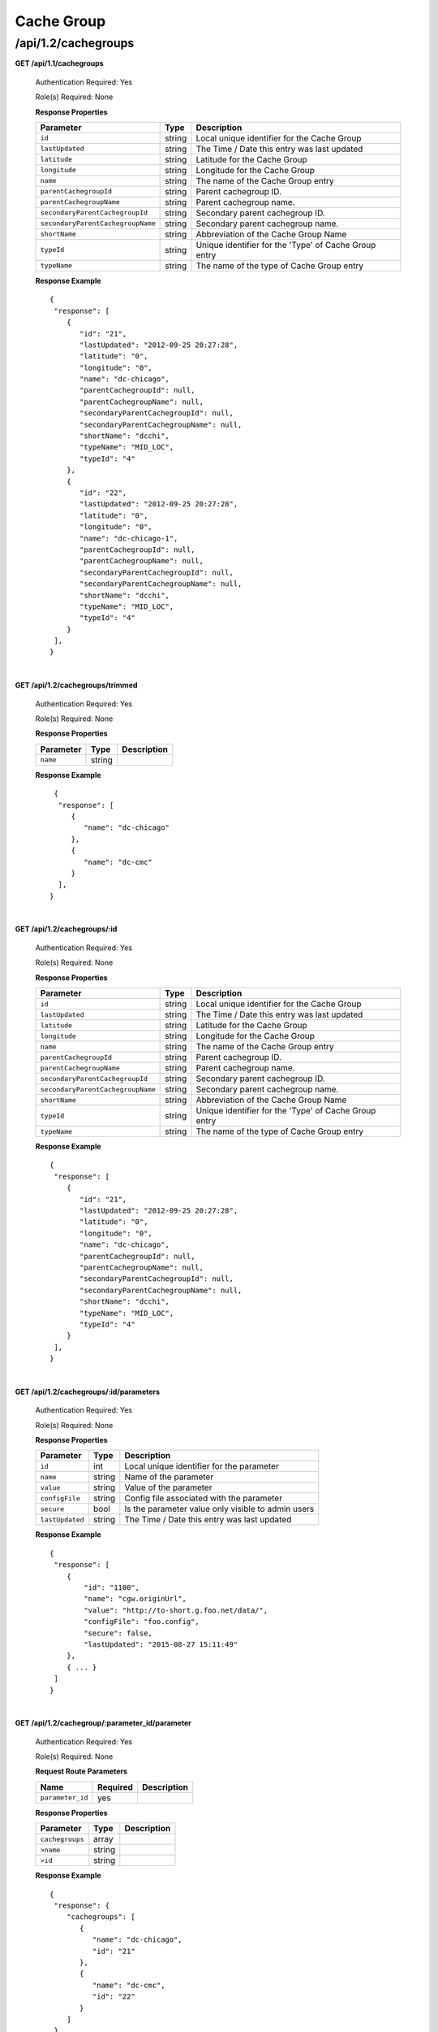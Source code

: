 .. 
.. 
.. Licensed under the Apache License, Version 2.0 (the "License");
.. you may not use this file except in compliance with the License.
.. You may obtain a copy of the License at
.. 
..     http://www.apache.org/licenses/LICENSE-2.0
.. 
.. Unless required by applicable law or agreed to in writing, software
.. distributed under the License is distributed on an "AS IS" BASIS,
.. WITHOUT WARRANTIES OR CONDITIONS OF ANY KIND, either express or implied.
.. See the License for the specific language governing permissions and
.. limitations under the License.
.. 

.. _to-api-v12-cachegroup:

Cache Group
===========

.. _to-api-v12-cachegroups-route:

/api/1.2/cachegroups
++++++++++++++++++++

**GET /api/1.1/cachegroups**

  Authentication Required: Yes

  Role(s) Required: None

  **Response Properties**

  +-----------------------------------+--------+--------------------------------------------------------------------------+
  | Parameter                         | Type   | Description                                                              |
  +===================================+========+==========================================================================+
  | ``id``                            | string | Local unique identifier for the Cache Group                              |
  +-----------------------------------+--------+--------------------------------------------------------------------------+
  | ``lastUpdated``                   | string | The Time / Date this entry was last updated                              |
  +-----------------------------------+--------+--------------------------------------------------------------------------+
  | ``latitude``                      | string | Latitude for the Cache Group                                             |
  +-----------------------------------+--------+--------------------------------------------------------------------------+
  | ``longitude``                     | string | Longitude for the Cache Group                                            |
  +-----------------------------------+--------+--------------------------------------------------------------------------+
  | ``name``                          | string | The name of the Cache Group entry                                        |
  +-----------------------------------+--------+--------------------------------------------------------------------------+
  | ``parentCachegroupId``            | string | Parent cachegroup ID.                                                    |
  +-----------------------------------+--------+--------------------------------------------------------------------------+
  | ``parentCachegroupName``          | string | Parent cachegroup name.                                                  |
  +-----------------------------------+--------+--------------------------------------------------------------------------+
  | ``secondaryParentCachegroupId``   | string | Secondary parent cachegroup ID.                                          |
  +-----------------------------------+--------+--------------------------------------------------------------------------+
  | ``secondaryParentCachegroupName`` | string | Secondary parent cachegroup name.                                        |
  +-----------------------------------+--------+--------------------------------------------------------------------------+
  | ``shortName``                     | string | Abbreviation of the Cache Group Name                                     |
  +-----------------------------------+--------+--------------------------------------------------------------------------+
  | ``typeId``                        | string | Unique identifier for the 'Type' of Cache Group entry                    |
  +-----------------------------------+--------+--------------------------------------------------------------------------+
  | ``typeName``                      | string | The name of the type of Cache Group entry                                |
  +-----------------------------------+--------+--------------------------------------------------------------------------+

  **Response Example** ::

    {
     "response": [
        {
           "id": "21",
           "lastUpdated": "2012-09-25 20:27:28",
           "latitude": "0",
           "longitude": "0",
           "name": "dc-chicago",
           "parentCachegroupId": null,
           "parentCachegroupName": null,
           "secondaryParentCachegroupId": null,
           "secondaryParentCachegroupName": null,
           "shortName": "dcchi",
           "typeName": "MID_LOC",
           "typeId": "4"
        },
        {
           "id": "22",
           "lastUpdated": "2012-09-25 20:27:28",
           "latitude": "0",
           "longitude": "0",
           "name": "dc-chicago-1",
           "parentCachegroupId": null,
           "parentCachegroupName": null,
           "secondaryParentCachegroupId": null,
           "secondaryParentCachegroupName": null,
           "shortName": "dcchi",
           "typeName": "MID_LOC",
           "typeId": "4"
        }
     ],
    }

|

**GET /api/1.2/cachegroups/trimmed**

  Authentication Required: Yes

  Role(s) Required: None

  **Response Properties**

  +----------------------+--------+------------------------------------------------+
  | Parameter            | Type   | Description                                    |
  +======================+========+================================================+
  |``name``              | string |                                                |
  +----------------------+--------+------------------------------------------------+

  **Response Example** ::

      {
       "response": [
          {
             "name": "dc-chicago"
          },
          {
             "name": "dc-cmc"
          }
       ],
     }

|

**GET /api/1.2/cachegroups/:id**

  Authentication Required: Yes

  Role(s) Required: None

  **Response Properties**

  +-----------------------------------+--------+--------------------------------------------------------------------------+
  | Parameter                         | Type   | Description                                                              |
  +===================================+========+==========================================================================+
  | ``id``                            | string | Local unique identifier for the Cache Group                              |
  +-----------------------------------+--------+--------------------------------------------------------------------------+
  | ``lastUpdated``                   | string | The Time / Date this entry was last updated                              |
  +-----------------------------------+--------+--------------------------------------------------------------------------+
  | ``latitude``                      | string | Latitude for the Cache Group                                             |
  +-----------------------------------+--------+--------------------------------------------------------------------------+
  | ``longitude``                     | string | Longitude for the Cache Group                                            |
  +-----------------------------------+--------+--------------------------------------------------------------------------+
  | ``name``                          | string | The name of the Cache Group entry                                        |
  +-----------------------------------+--------+--------------------------------------------------------------------------+
  | ``parentCachegroupId``            | string | Parent cachegroup ID.                                                    |
  +-----------------------------------+--------+--------------------------------------------------------------------------+
  | ``parentCachegroupName``          | string | Parent cachegroup name.                                                  |
  +-----------------------------------+--------+--------------------------------------------------------------------------+
  | ``secondaryParentCachegroupId``   | string | Secondary parent cachegroup ID.                                          |
  +-----------------------------------+--------+--------------------------------------------------------------------------+
  | ``secondaryParentCachegroupName`` | string | Secondary parent cachegroup name.                                        |
  +-----------------------------------+--------+--------------------------------------------------------------------------+
  | ``shortName``                     | string | Abbreviation of the Cache Group Name                                     |
  +-----------------------------------+--------+--------------------------------------------------------------------------+
  | ``typeId``                        | string | Unique identifier for the 'Type' of Cache Group entry                    |
  +-----------------------------------+--------+--------------------------------------------------------------------------+
  | ``typeName``                      | string | The name of the type of Cache Group entry                                |
  +-----------------------------------+--------+--------------------------------------------------------------------------+

  **Response Example** ::

    {
     "response": [
        {
           "id": "21",
           "lastUpdated": "2012-09-25 20:27:28",
           "latitude": "0",
           "longitude": "0",
           "name": "dc-chicago",
           "parentCachegroupId": null,
           "parentCachegroupName": null,
           "secondaryParentCachegroupId": null,
           "secondaryParentCachegroupName": null,
           "shortName": "dcchi",
           "typeName": "MID_LOC",
           "typeId": "4"
        }
     ],
    }

|

**GET /api/1.2/cachegroups/:id/parameters**

  Authentication Required: Yes

  Role(s) Required: None

  **Response Properties**

  +-----------------------------------+--------+--------------------------------------------------------------------------+
  | Parameter                         | Type   | Description                                                              |
  +===================================+========+==========================================================================+
  | ``id``                            |   int  | Local unique identifier for the parameter                                |
  +-----------------------------------+--------+--------------------------------------------------------------------------+
  | ``name``                          | string | Name of the parameter                                                    |
  +-----------------------------------+--------+--------------------------------------------------------------------------+
  | ``value``                         | string | Value of the parameter                                                   |
  +-----------------------------------+--------+--------------------------------------------------------------------------+
  | ``configFile``                    | string | Config file associated with the parameter                                |
  +-----------------------------------+--------+--------------------------------------------------------------------------+
  | ``secure``                        |  bool  | Is the parameter value only visible to admin users                       |
  +-----------------------------------+--------+--------------------------------------------------------------------------+
  | ``lastUpdated``                   | string | The Time / Date this entry was last updated                              |
  +-----------------------------------+--------+--------------------------------------------------------------------------+

  **Response Example** ::

    {
     "response": [
        {
            "id": "1100",
            "name": "cgw.originUrl",
            "value": "http://to-short.g.foo.net/data/",
            "configFile": "foo.config",
            "secure": false,
            "lastUpdated": "2015-08-27 15:11:49"
        },
        { ... }
     ]
    }

|

**GET /api/1.2/cachegroup/:parameter_id/parameter**

  Authentication Required: Yes

  Role(s) Required: None

  **Request Route Parameters**

  +------------------+----------+-------------+
  |       Name       | Required | Description |
  +==================+==========+=============+
  | ``parameter_id`` | yes      |             |
  +------------------+----------+-------------+

  **Response Properties**

  +-----------------+--------+-------------+
  |    Parameter    |  Type  | Description |
  +=================+========+=============+
  | ``cachegroups`` | array  |             |
  +-----------------+--------+-------------+
  | ``>name``       | string |             |
  +-----------------+--------+-------------+
  | ``>id``         | string |             |
  +-----------------+--------+-------------+

  **Response Example** ::

    {
     "response": {
        "cachegroups": [
           {
              "name": "dc-chicago",
              "id": "21"
           },
           {
              "name": "dc-cmc",
              "id": "22"
           }
        ]
     },
    }

|

**GET /api/1.2/cachegroupparameters**

  Authentication Required: Yes

  Role(s) Required: None

  **Response Properties**

  +--------------------------+--------+-----------------------------------------+
  |        Parameter         |  Type  |               Description               |
  +==========================+========+=========================================+
  | ``cachegroupParameters`` | array  | A collection of cache group parameters. |
  +--------------------------+--------+-----------------------------------------+
  | ``>parameter``           | string |                                         |
  +--------------------------+--------+-----------------------------------------+
  | ``>lastUpdated``         | string |                                         |
  +--------------------------+--------+-----------------------------------------+
  | ``>cachegroup``          | string |                                         |
  +--------------------------+--------+-----------------------------------------+

  **Response Example** ::

    {
     "response": {
        "cachegroupParameters": [
           {
              "parameter": "379",
              "lastUpdated": "2013-08-05 18:49:37",
              "cachegroup": "us-ca-sanjose"
           },
           {
              "parameter": "380",
              "lastUpdated": "2013-08-05 18:49:37",
              "cachegroup": "us-ca-sanjose"
           },
           {
              "parameter": "379",
              "lastUpdated": "2013-08-05 18:49:37",
              "cachegroup": "us-ma-woburn"
           }
        ]
     },
    }

|

**GET /api/1.2/cachegroups/:parameter_id/parameter/available**

  Authentication Required: Yes

  Role(s) Required: None

  **Request Route Parameters**

  +------------------+----------+-------------+
  |       Name       | Required | Description |
  +==================+==========+=============+
  | ``parameter_id`` | yes      |             |
  +------------------+----------+-------------+

  **Response Properties**

  +----------------------+--------+------------------------------------------------+
  | Parameter            | Type   | Description                                    |
  +======================+========+================================================+
  |``name``              |        |                                                |
  +----------------------+--------+------------------------------------------------+
  |``id``                |        |                                                |
  +----------------------+--------+------------------------------------------------+

  **Response Example** ::

    {
     "response": [
        {
           "name": "dc-chicago",
           "id": "21"
        },
        {
           "name": "dc-cmc",
           "id": "22"
        }
     ],
    }

|

**POST /api/1.2/cachegroups**

  Create cache group.

  Authentication Required: Yes

  Role(s) Required: admin or oper

  **Request Parameters**

  +---------------------------------+----------+-------------------------------------------------------------------+
  | Name                            | Required | Description                                                       |
  +=================================+==========+===================================================================+
  | ``name``                        | yes      | The name of the Cache Group entry                                 |
  +---------------------------------+----------+-------------------------------------------------------------------+
  | ``shortName``                   | yes      | Abbreviation of the Cache Group Name                              |
  +---------------------------------+----------+-------------------------------------------------------------------+
  | ``latitude``                    | no       | Latitude for the Cache Group                                      |
  +---------------------------------+----------+-------------------------------------------------------------------+
  | ``longitude``                   | no       | Longitude for the Cache Group                                     |
  +---------------------------------+----------+-------------------------------------------------------------------+
  | ``parentCachegroup``            | no       | Name of Parent Cache Group entry.                                 |
  +---------------------------------+----------+-------------------------------------------------------------------+
  | ``secondaryParentCachegroup``   | no       | Name of Secondary Parent Cache Group entry.                       |
  +---------------------------------+----------+-------------------------------------------------------------------+
  | ``typeName``                    | yes      | The type of Cache Group entry, "EDGE_LOC", "MID_LOC" or "ORG_LOC" |
  +---------------------------------+----------+-------------------------------------------------------------------+

  **Request Example** ::

    {
        "name": "cache_group_edge",
        "shortName": "cg_edge",
        "latitude": 12,
        "longitude": 45,
        "parentCachegroup": "cache_group_mid",
        "typeName": "EDGE_LOC"
    }

  **Response Properties**

  +------------------------------------+--------+-------------------------------------------------------------------+
  | Parameter                          | Type   | Description                                                       |
  +====================================+========+===================================================================+
  | ``id``                             | string | The id of cache group                                             |
  +------------------------------------+--------+-------------------------------------------------------------------+
  | ``name``                           | string | The name of the Cache Group entry                                 |
  +------------------------------------+--------+-------------------------------------------------------------------+
  | ``shortName``                      | string | Abbreviation of the Cache Group Name                              |
  +------------------------------------+--------+-------------------------------------------------------------------+
  | ``latitude``                       | string | Latitude for the Cache Group                                      |
  +------------------------------------+--------+-------------------------------------------------------------------+
  | ``longitude``                      | string | Longitude for the Cache Group                                     |
  +------------------------------------+--------+-------------------------------------------------------------------+
  | ``parentCachegroup``               | string | Name of Parent Cache Group entry.                                 |
  +------------------------------------+--------+-------------------------------------------------------------------+
  | ``parentCachegroupId``             | string | id of Parent Cache Group entry.                                   |
  +------------------------------------+--------+-------------------------------------------------------------------+
  | ``secondaryParentCachegroup``      | string | Name of Secondary Parent Cache Group entry.                       |
  +------------------------------------+--------+-------------------------------------------------------------------+
  | ``secondaryParentCachegroupId``    | string | id of Secondary Parent Cache Group entry.                         |
  +------------------------------------+--------+-------------------------------------------------------------------+
  | ``typeName``                       | string | The type of Cache Group entry, "EDGE_LOC", "MID_LOC" or "ORG_LOC" |
  +------------------------------------+--------+-------------------------------------------------------------------+
  | ``lastUpdated``                    | string | The Time / Date this entry was last updated                       |
  +------------------------------------+--------+-------------------------------------------------------------------+
  | ``alerts``                         | array  | A collection of alert messages.                                   |
  +------------------------------------+--------+-------------------------------------------------------------------+
  | ``>level``                         | string | Success, info, warning or error.                                  |
  +------------------------------------+--------+-------------------------------------------------------------------+
  | ``>text``                          | string | Alert message.                                                    |
  +------------------------------------+--------+-------------------------------------------------------------------+

  **Response Example** ::

    {
        "alerts": [
                  {
                          "level": "success",
                          "text": "Cachegroup successfully created: cache_group_edge"
                  }
          ],
        "response": {
            'longitude' : '45',
            'lastUpdated' : '2016-01-25 13:55:30',
            'shortName' : 'cg_edge',
            'name' : 'cache_group_edge',
            'parentCachegroup' : 'cache_group_mid',
            'secondaryParentCachegroup' : null,
            'latitude' : '12',
            'typeName' : 'EDGE_LOC',
            'id' : '104',
            'parentCachegroupId' : '103',
            'secondaryParentCachegroupId' : null
        }
    }
   
|

**PUT /api/1.2/cachegroups/{:id}**

  Update cache group.

  Authentication Required: Yes

  Role(s) Required: admin or oper

  **Request Route Parameters**

  +------+----------+------------------------------------+
  | Name | Required | Description                        |
  +======+==========+====================================+
  | id   | yes      | The id of the cache group to edit. |
  +------+----------+------------------------------------+

  **Request Parameters**

  +---------------------------------+----------+-------------------------------------------------------------------+
  | Name                            | Required | Description                                                       |
  +=================================+==========+===================================================================+
  | ``name``                        | yes      | The name of the Cache Group entry                                 |
  +---------------------------------+----------+-------------------------------------------------------------------+
  | ``shortName``                   | yes      | Abbreviation of the Cache Group Name                              |
  +---------------------------------+----------+-------------------------------------------------------------------+
  | ``latitude``                    | no       | Latitude for the Cache Group                                      |
  +---------------------------------+----------+-------------------------------------------------------------------+
  | ``longitude``                   | no       | Longitude for the Cache Group                                     |
  +---------------------------------+----------+-------------------------------------------------------------------+
  | ``parentCachegroup``            | no       | Name of Parent Cache Group entry.                                 |
  +---------------------------------+----------+-------------------------------------------------------------------+
  | ``secondaryParentCachegroup``   | no       | Name of Secondary Parent Cache Group entry.                       |
  +---------------------------------+----------+-------------------------------------------------------------------+
  | ``typeName``                    | yes      | The type of Cache Group entry, "EDGE_LOC", "MID_LOC" or "ORG_LOC" |
  +---------------------------------+----------+-------------------------------------------------------------------+

  **Request Example** ::

    {
        "name": "cache_group_edge",
        "shortName": "cg_edge",
        "latitude": 12,
        "longitude": 45,
        "parentCachegroup": "cache_group_mid",
        "typeName": "EDGE_LOC"
    }

  **Response Properties**

  +------------------------------------+--------+-------------------------------------------------------------------+
  | Parameter                          | Type   | Description                                                       |
  +====================================+========+===================================================================+
  | ``id``                             | string | The id of cache group                                             |
  +------------------------------------+--------+-------------------------------------------------------------------+
  | ``name``                           | string | The name of the Cache Group entry                                 |
  +------------------------------------+--------+-------------------------------------------------------------------+
  | ``shortName``                      | string | Abbreviation of the Cache Group Name                              |
  +------------------------------------+--------+-------------------------------------------------------------------+
  | ``latitude``                       | string | Latitude for the Cache Group                                      |
  +------------------------------------+--------+-------------------------------------------------------------------+
  | ``longitude``                      | string | Longitude for the Cache Group                                     |
  +------------------------------------+--------+-------------------------------------------------------------------+
  | ``parentCachegroup``               | string | Name of Parent Cache Group entry.                                 |
  +------------------------------------+--------+-------------------------------------------------------------------+
  | ``parentCachegroupId``             | string | id of Parent Cache Group entry.                                   |
  +------------------------------------+--------+-------------------------------------------------------------------+
  | ``secondaryParentCachegroup``      | string | Name of Secondary Parent Cache Group entry.                       |
  +------------------------------------+--------+-------------------------------------------------------------------+
  | ``secondaryParentCachegroupId``    | string | id of Secondary Parent Cache Group entry.                         |
  +------------------------------------+--------+-------------------------------------------------------------------+
  | ``typeName``                       | string | The type of Cache Group entry, "EDGE_LOC", "MID_LOC" or "ORG_LOC" |
  +------------------------------------+--------+-------------------------------------------------------------------+
  | ``lastUpdated``                    | string | The Time / Date this entry was last updated                       |
  +------------------------------------+--------+-------------------------------------------------------------------+
  | ``alerts``                         | array  | A collection of alert messages.                                   |
  +------------------------------------+--------+-------------------------------------------------------------------+
  | ``>level``                         | string | Success, info, warning or error.                                  |
  +------------------------------------+--------+-------------------------------------------------------------------+
  | ``>text``                          | string | Alert message.                                                    |
  +------------------------------------+--------+-------------------------------------------------------------------+

  **Response Example** ::

    {
        "alerts": [
                  {
                          "level": "success",
                          "text": "Cachegroup was updated: cache_group_edge"
                  }
          ],
        "response": {
            'longitude' : '45',
            'lastUpdated' : '2016-01-25 13:55:30',
            'shortName' : 'cg_edge',
            'name' : 'cache_group_edge',
            'parentCachegroup' : 'cache_group_mid',
            'secondaryParentCachegroup' : null,
            'latitude' : '12',
            'typeName' : 'EDGE_LOC',
            'id' : '104',
            'parentCachegroupId' : '103',
            'secondaryParentCachegroupId' : null
        }
    }

|

**DELETE /api/1.2/cachegroups/{:id}**

  Delete cache group. The request to delete a cache group, which has servers or child cache group, will be rejected.

  Authentication Required: Yes

  Role(s) Required: admin or oper

  **Request Route Parameters**

  +------+----------+--------------------------------------+
  | Name | Required | Description                          |
  +======+==========+======================================+
  | id   | yes      | The id of the cache group to delete. |
  +------+----------+--------------------------------------+
  
  **Response Properties**

  +-------------+--------+----------------------------------+
  |  Parameter  |  Type  |           Description            |
  +=============+========+==================================+
  | ``alerts``  | array  | A collection of alert messages.  |
  +-------------+--------+----------------------------------+
  | ``>level``  | string | Success, info, warning or error. |
  +-------------+--------+----------------------------------+
  | ``>text``   | string | Alert message.                   |
  +-------------+--------+----------------------------------+

  **Response Example** ::

    {
          "alerts": [
                    {
                            "level": "success",
                            "text": "Cachegroup was deleted: cache_group_edge"
                    }
            ],
    }

|

**POST /api/1.2/cachegroups/{:id}/queue_update**

  Queue or dequeue updates for all servers assigned to a cache group limited to a specific CDN.

  Authentication Required: Yes

  Role(s) Required: admin or oper

  **Request Route Parameters**

  +-----------------+----------+----------------------+
  | Name            | Required | Description          |
  +=================+==========+======================+
  | id              | yes      | the cachegroup id.   |
  +-----------------+----------+----------------------+

  **Request Properties**

  +--------------+---------+-----------------------------------------------+
  | Name         | Type    | Description                                   |
  +==============+=========+===============================================+
  | action       | string  | queue or dequeue                              |
  +--------------+---------+-----------------------------------------------+
  | cdn          | string  | cdn name                                      |
  +--------------+---------+-----------------------------------------------+

  **Response Properties**

  +-----------------+---------+----------------------------------------------------+
  | Name            | Type    | Description                                        |
  +=================+=========+====================================================+
  | action          | string  | The action processed, queue or dequeue.            |
  +-----------------+---------+----------------------------------------------------+
  | cachegroupId    | integer | cachegroup id                                      |
  +-----------------+---------+----------------------------------------------------+
  | cachegroupName  | string  | cachegroup name                                    |
  +-----------------+---------+----------------------------------------------------+
  | cdn             | string  | cdn name                                           |
  +-----------------+---------+----------------------------------------------------+
  | serverNames     | array   | servers name array in the cachegroup in cdn        |
  +-----------------+---------+----------------------------------------------------+

  **Response Example** ::

    {
      "response": {
            "cachegroupName": "us-il-chicago",
            "action": "queue",
            "serverNames":   [
                "atsec-chi-00",
                "atsec-chi-01",
                "atsec-chi-02",
                "atsec-chi-03",
            ],
            "cachegroupId": "93",
            "cdn": "cdn_number_1",
        }
    }

|

**POST /api/1.2/cachegroups/{:id}/deliveryservices**

  Assign deliveryservices for servers in cachegroup

  Authentication Required: Yes

  Role(s) Required: admin or oper

  **Request Route Parameters**

  +------------------+----------+------------------------------------------------------------------------------+
  |      Name        | Required |           Description                                                        |
  +==================+==========+==============================================================================+
  |      id          |   yes    | The cachegroup id.                                                           |
  +------------------+----------+------------------------------------------------------------------------------+
  
  **Request Properties**

  +------------------+----------+------------------------------------------------------------------------------+
  |    Parameter     |   Type   |           Description                                                        |
  +==================+==========+==============================================================================+
  | deliveryServices |  array   | The Ids of the delivery services to assign to each server in the cachegroup. |
  +------------------+----------+------------------------------------------------------------------------------+

  **Request Example** ::

    {
        "deliveryServices": [ 234, 235 ]
    }

  **Response Properties**

  +--------------------+----------+--------------------------------------------------------+
  |    Parameter       |   Type   |           Description                                  |
  +====================+==========+========================================================+
  | response           |   hash   | The details of the assignment, if success.             |
  +--------------------+----------+--------------------------------------------------------+
  |  >id               |   int    | The cachegroup id.                                     |
  +--------------------+----------+--------------------------------------------------------+
  |  >serverNames      |  array   | The server name array in the cachegroup.               |
  +--------------------+----------+--------------------------------------------------------+
  |  >deliveryServices |  array   | The deliveryservice id array.                          |
  +--------------------+----------+--------------------------------------------------------+
  | alerts             |  array   | A collection of alert messages.                        |
  +--------------------+----------+--------------------------------------------------------+
  |  >level            |  string  | Success, info, warning or error.                       |
  +--------------------+----------+--------------------------------------------------------+
  |  >text             |  string  | Alert message.                                         |
  +--------------------+----------+--------------------------------------------------------+

  **Response Example** ::

    {
      "response": {
          "id": 3,
          "serverNames": [ "atlanta-edge-01", "atlanta-edge-07" ],
          "deliveryServices": [ 234, 235 ]
      }
      "alerts":
      [
          {
              "level": "success",
              "text": "Delivery services successfully assigned to all the servers of cache group 3."
          }
      ],
    }

|

